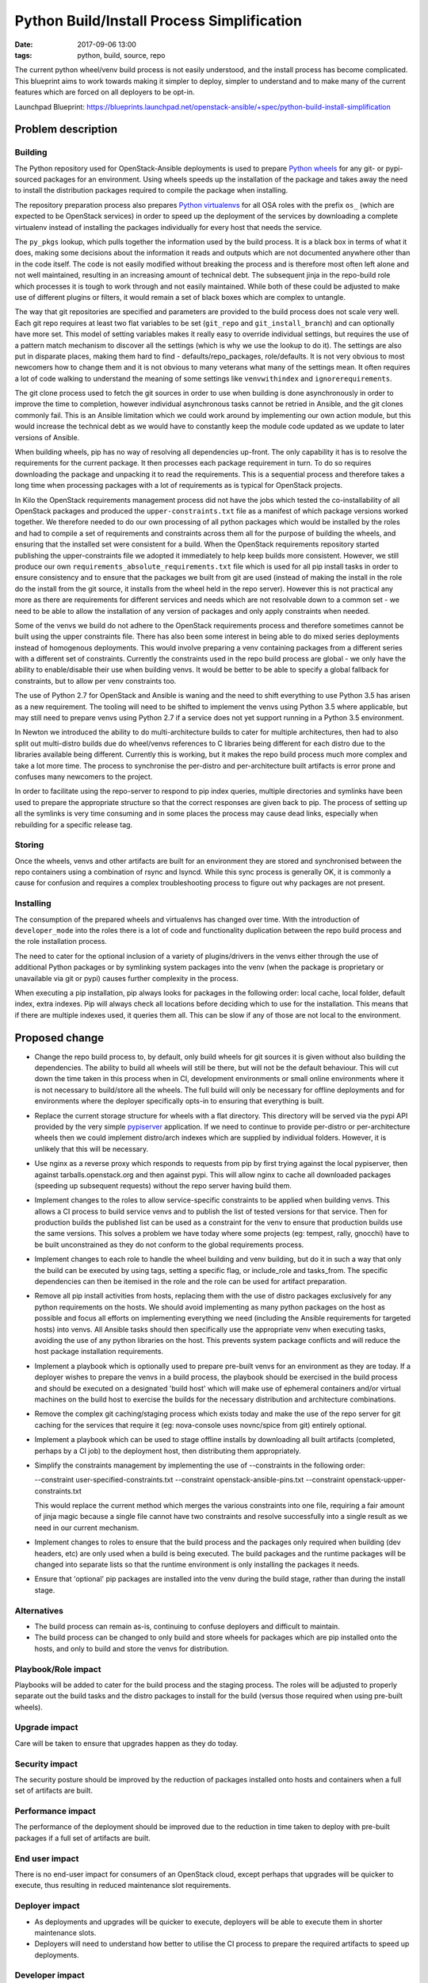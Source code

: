 Python Build/Install Process Simplification
###########################################
:date: 2017-09-06 13:00
:tags: python, build, source, repo

The current python wheel/venv build process is not easily understood, and the
install process has become complicated. This blueprint aims to work towards
making it simpler to deploy, simpler to understand and to make many of the
current features which are forced on all deployers to be opt-in.

Launchpad Blueprint:
https://blueprints.launchpad.net/openstack-ansible/+spec/python-build-install-simplification

Problem description
===================

Building
~~~~~~~~
The Python repository used for OpenStack-Ansible deployments is used to
prepare `Python wheels`_ for any git- or pypi-sourced packages for an
environment. Using wheels speeds up the installation of the package and
takes away the need to install the distribution packages required to
compile the package when installing.

The repository preparation process also prepares `Python virtualenvs`_
for all OSA roles with the prefix ``os_`` (which are expected to be
OpenStack services) in order to speed up the deployment of the services
by downloading a complete virtualenv instead of installing the packages
individually for every host that needs the service.

The ``py_pkgs`` lookup, which pulls together the information used by the
build process. It is a black box in terms of what it does, making some
decisions about the information it reads and outputs which are not
documented anywhere other than in the code itself. The code is not easily
modified without breaking the process and is therefore most often left
alone and not well maintained, resulting in an increasing amount of technical
debt. The subsequent jinja in the repo-build role which processes it is
tough to work through and not easily maintained. While both of these could
be adjusted to make use of different plugins or filters, it would remain
a set of black boxes which are complex to untangle.

The way that git repositories are specified and parameters are provided
to the build process does not scale very well. Each git repo requires at
least two flat variables to be set (``git_repo`` and ``git_install_branch``)
and can optionally have more set. This model of setting variables makes it
really easy to override individual settings, but requires the use of a
pattern match mechanism to discover all the settings (which is why we use
the lookup to do it). The settings are also put in disparate places, making
them hard to find - defaults/repo_packages, role/defaults. It is not very
obvious to most newcomers how to change them and it is not obvious to many
veterans what many of the settings mean. It often requires a lot of code
walking to understand the meaning of some settings like ``venvwithindex``
and ``ignorerequirements``.

The git clone process used to fetch the git sources in order to use when
building is done asynchronously in order to improve the time to completion,
however individual asynchronous tasks cannot be retried in Ansible, and the
git clones commonly fail. This is an Ansible limitation which we could work
around by implementing our own action module, but this would increase the
technical debt as we would have to constantly keep the module code updated
as we update to later versions of Ansible.

When building wheels, pip has no way of resolving all dependencies up-front.
The only capability it has is to resolve the requirements for the current
package. It then processes each package requirement in turn. To do so requires
downloading the package and unpacking it to read the requirements. This is a
sequential process and therefore takes a long time when processing packages
with a lot of requirements as is typical for OpenStack projects.

In Kilo the OpenStack requirements management process did not have the jobs
which tested the co-installability of all OpenStack packages and produced the
``upper-constraints.txt`` file as a manifest of which package versions worked
together. We therefore needed to do our own processing of all python packages
which would be installed by the roles and had to compile a set of requirements
and constraints across them all for the purpose of building the wheels, and
ensuring that the installed set were consistent for a build. When the
OpenStack requirements repository started publishing the upper-constraints
file we adopted it immediately to help keep builds more consistent. However,
we still produce our own ``requirements_absolute_requirements.txt`` file
which is used for all pip install tasks in order to ensure consistency and
to ensure that the packages we built from git are used (instead of making
the install in the role do the install from the git source, it installs from
the wheel held in the repo server). However this is not practical any more
as there are requirements for different services and needs which are not
resolvable down to a common set - we need to be able to allow the installation
of any version of packages and only apply constraints when needed.

Some of the venvs we build do not adhere to the OpenStack requirements process
and therefore sometimes cannot be built using the upper constraints file.
There has also been some interest in being able to do mixed series deployments
instead of homogenous deployments. This would involve preparing a venv
containing packages from a different series with a different set of
constraints. Currently the constraints used in the repo build process are
global - we only have the ability to enable/disable their use when building
venvs. It would be better to be able to specify a global fallback for
constraints, but to allow per venv constraints too.

The use of Python 2.7 for OpenStack and Ansible is waning and the need to
shift everything to use Python 3.5 has arisen as a new requirement. The
tooling will need to be shifted to implement the venvs using Python 3.5
where applicable, but may still need to prepare venvs using Python 2.7 if
a service does not yet support running in a Python 3.5 environment.

In Newton we introduced the ability to do multi-architecture builds to cater
for multiple architectures, then had to also split out multi-distro builds due
do wheel/venvs references to C libraries being different for each distro due
to the libraries available being different. Currently this is working, but it
makes the repo build process much more complex and take a lot more time. The
process to synchronise the per-distro and per-architecture built artifacts is
error prone and confuses many newcomers to the project.

In order to facilitate using the repo-server to respond to pip index queries,
multiple directories and symlinks have been used to prepare the appropriate
structure so that the correct responses are given back to pip. The process of
setting up all the symlinks is very time consuming and in some places the
process may cause dead links, especially when rebuilding for a specific release
tag.

Storing
~~~~~~~
Once the wheels, venvs and other artifacts are built for an environment they
are stored and synchronised between the repo containers using a combination of
rsync and lsyncd. While this sync process is generally OK, it is commonly a
cause for confusion and requires a complex troubleshooting process to figure
out why packages are not present.

Installing
~~~~~~~~~~
The consumption of the prepared wheels and virtualenvs has changed over
time. With the introduction of ``developer_mode`` into the roles there
is a lot of code and functionality duplication between the repo build
process and the role installation process.

The need to cater for the optional inclusion of a variety of plugins/drivers
in the venvs either through the use of additional Python packages or by
symlinking system packages into the venv (when the package is proprietary or
unavailable via git or pypi) causes further complexity in the process.

When executing a pip installation, pip always looks for packages in the
following order: local cache, local folder, default index, extra indexes.
Pip will always check all locations before deciding which to use for the
installation. This means that if there are multiple indexes used, it queries
them all. This can be slow if any of those are not local to the environment.

.. _Python wheels: https://pythonwheels.com/
.. _Python virtualenvs: https://virtualenv.pypa.io

Proposed change
===============

* Change the repo build process to, by default, only build wheels for git
  sources it is given without also building the dependencies. The ability
  to build all wheels will still be there, but will not be the default
  behaviour. This will cut down the time taken in this process when in CI,
  development environments or small online environments where it is not
  necessary to build/store all the wheels. The full build will only be
  necessary for offline deployments and for environments where the deployer
  specifically opts-in to ensuring that everything is built.

* Replace the current storage structure for wheels with a flat directory.
  This directory will be served via the pypi API provided by the very simple
  `pypiserver`_ application. If we need to continue to provide per-distro
  or per-architecture wheels then we could implement distro/arch indexes
  which are supplied by individual folders. However, it is unlikely that
  this will be necessary.

* Use nginx as a reverse proxy which responds to requests from pip by first
  trying against the local pypiserver, then against tarballs.openstack.org
  and then against pypi. This will allow nginx to cache all downloaded
  packages (speeding up subsequent requests) without the repo server having
  build them.

* Implement changes to the roles to allow service-specific constraints to
  be applied when building venvs. This allows a CI process to build service
  venvs and to publish the list of tested versions for that service. Then
  for production builds the published list can be used as a constraint for
  the venv to ensure that production builds use the same versions. This
  solves a problem we have today where some projects (eg: tempest, rally,
  gnocchi) have to be built unconstrained as they do not conform to the
  global requirements process.

* Implement changes to each role to handle the wheel building and venv
  building, but do it in such a way that only the build can be executed
  by using tags, setting a specific flag, or include_role and tasks_from.
  The specific dependencies can then be itemised in the role and the role
  can be used for artifact preparation.

* Remove all pip install activities from hosts, replacing them with the
  use of distro packages exclusively for any python requirements on the
  hosts. We should avoid implementing as many python packages on the host
  as possible and focus all efforts on implementing everything we need
  (including the Ansible requirements for targeted hosts) into venvs.
  All Ansible tasks should then specifically use the appropriate venv
  when executing tasks, avoiding the use of any python libraries on the
  host. This prevents system package conflicts and will reduce the host
  package installation requirements.

* Implement a playbook which is optionally used to prepare pre-built venvs
  for an environment as they are today. If a deployer wishes to prepare
  the venvs in a build process, the playbook should be exercised in the
  build process and should be executed on a designated 'build host' which
  will make use of ephemeral containers and/or virtual machines on the build
  host to exercise the builds for the necessary distribution and architecture
  combinations.

* Remove the complex git caching/staging process which exists today and
  make the use of the repo server for git caching for the services that
  require it (eg: nova-console uses novnc/spice from git) entirely optional.

* Implement a playbook which can be used to stage offline installs by
  downloading all built artifacts (completed, perhaps by a CI job) to the
  deployment host, then distributing them appropriately.

* Simplify the constraints management by implementing the use of
  --constraints in the following order:

  --constraint user-specified-constraints.txt
  --constraint openstack-ansible-pins.txt
  --constraint openstack-upper-constraints.txt

  This would replace the current method which merges the various constraints
  into one file, requiring a fair amount of jinja magic because a single
  file cannot have two constraints and resolve successfully into a single
  result as we need in our current mechanism.

* Implement changes to roles to ensure that the build process and the
  packages only required when building (dev headers, etc) are only
  used when a build is being executed. The build packages and the runtime
  packages will be changed into separate lists so that the runtime environment
  is only installing the packages it needs.

* Ensure that 'optional' pip packages are installed into the venv during the
  build stage, rather than during the install stage.

.. _pypiserver: https://pypiserver.readthedocs.io

Alternatives
~~~~~~~~~~~~

* The build process can remain as-is, continuing to confuse deployers and
  difficult to maintain.

* The build process can be changed to only build and store wheels for packages
  which are pip installed onto the hosts, and only to build and store the
  venvs for distribution.

Playbook/Role impact
~~~~~~~~~~~~~~~~~~~~

Playbooks will be added to cater for the build process and the staging
process. The roles will be adjusted to properly separate out the build
tasks and the distro packages to install for the build (versus those
required when using pre-built wheels).

Upgrade impact
~~~~~~~~~~~~~~

Care will be taken to ensure that upgrades happen as they do today.

Security impact
~~~~~~~~~~~~~~~

The security posture should be improved by the reduction of packages installed
onto hosts and containers when a full set of artifacts are built.

Performance impact
~~~~~~~~~~~~~~~~~~

The performance of the deployment should be improved due to the reduction in
time taken to deploy with pre-built packages if a full set of artifacts are
built.

End user impact
~~~~~~~~~~~~~~~

There is no end-user impact for consumers of an OpenStack cloud, except
perhaps that upgrades will be quicker to execute, thus resulting in reduced
maintenance slot requirements.

Deployer impact
~~~~~~~~~~~~~~~

* As deployments and upgrades will be quicker to execute, deployers will be
  able to execute them in shorter maintenance slots.

* Deployers will need to understand how better to utilise the CI process to
  prepare the required artifacts to speed up deployments.

Developer impact
~~~~~~~~~~~~~~~~

As the build process will be integrated into the roles, it will be easier to
understand how it works and what it does.

Dependencies
~~~~~~~~~~~~

This spec will be implemented in partnership with
https://blueprints.launchpad.net/openstack-ansible/+spec/deployment-stages

Implementation
==============

Assignee(s)
~~~~~~~~~~~

Primary assignee:
  jesse-pretorius (odyssey4me)

Work items
~~~~~~~~~~

Each of the roles implemented in the default AIO will be worked through in
sequence to re-arrange and optimise based on this workflow. The work items
are not being detailed here but will be reflected in gerrit through the
blueprint's topic and will be visible in launchpad.

Testing
=======

As this process matures, it may be simpler to use the integrated build for
all role testing instead of having two seperate test implementations. This
reduces technical debt for the project.

Documentation impact
====================

This work will need to include documentation updates which describe the new
way that deployments can be implemented using full artifact builds and
how to implement offline installs.

References
==========

* https://12factor.net/

* http://www.clearlytech.com/2014/01/04/12-factor-apps-plain-english/



